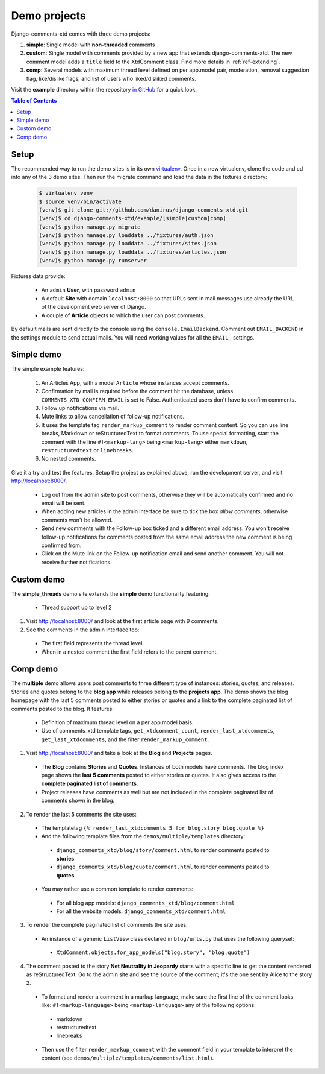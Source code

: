 .. _ref-example:

=============
Demo projects
=============

Django-comments-xtd comes with three demo projects:

1. **simple**: Single model with **non-threaded** comments
2. **custom**: Single model with comments provided by a new app that extends django-comments-xtd. The new comment model adds a ``title`` field to the XtdComment class. Find more details in :ref:`ref-extending`.
3. **comp**: Several models with maximum thread level defined on per app.model pair, moderation, removal suggestion flag, like/dislike flags, and list of users who liked/disliked comments.

Visit the **example** directory within the repository `in GitHub <http://github.com/danirus/django-comments-xtd/tree/master/example>`_ for a quick look.

.. contents:: Table of Contents
   :depth: 1
   :local:

.. index::
   pair: Demo; Setup 
   
Setup
=====

The recommended way to run the demo sites is in its own `virtualenv <http://www.virtualenv.org/en/latest/>`_. Once in a new virtualenv, clone the code and cd into any of the 3 demo sites. Then run the migrate command and load the data in the fixtures directory:

   .. code-block:: bash

    $ virtualenv venv
    $ source venv/bin/activate
    (venv)$ git clone git://github.com/danirus/django-comments-xtd.git
    (venv)$ cd django-comments-xtd/example/[simple|custom|comp]
    (venv)$ python manage.py migrate
    (venv)$ python manage.py loaddata ../fixtures/auth.json
    (venv)$ python manage.py loaddata ../fixtures/sites.json
    (venv)$ python manage.py loaddata ../fixtures/articles.json
    (venv)$ python manage.py runserver


Fixtures data provide:

 * An ``admin`` **User**, with password ``admin``
 * A default **Site** with domain ``localhost:8000`` so that URLs sent in mail messages use already the URL of the development web server of Django.
 * A couple of **Article** objects to which the user can post comments.

By default mails are sent directly to the console using the ``console.EmailBackend``. Comment out ``EMAIL_BACKEND`` in the settings module to send actual mails. You will need working values for all the ``EMAIL_`` settings.


.. index::
   single: Simple
   pair: Simple; Demo

Simple demo
===========

The simple example features:
  
 #. An Articles App, with a model ``Article`` whose instances accept comments.

 #. Confirmation by mail is required before the comment hit the database, unless ``COMMENTS_XTD_CONFIRM_EMAIL`` is set to False. Authenticated users don't have to confirm comments.
    
 #. Follow up notifications via mail.
    
 #. Mute links to allow cancellation of follow-up notifications.
    
 #. It uses the template tag ``render_markup_comment`` to render comment content. So you can use line breaks, Markdown or reStructuredText to format comments. To use special formatting, start the comment with the line ``#!<markup-lang>`` being ``<markup-lang>`` either ``markdown``, ``restructuredtext`` or ``linebreaks``.
      
 #. No nested comments.


Give it a try and test the features. Setup the project as explained above, run the development server, and visit http://localhost:8000/.

 * Log out from the admin site to post comments, otherwise they will be automatically confirmed and no email will be sent.
 * When adding new articles in the admin interface be sure to tick the box *allow comments*, otherwise comments won't be allowed.
 * Send new comments with the Follow-up box ticked and a different email address. You won't receive follow-up notifications for comments posted from the same email address the new comment is being confirmed from.
 * Click on the Mute link on the Follow-up notification email and send another comment. You will not receive further notifications.


.. index::
   single: custom
   pair: custom; demo

Custom demo
===========

The **simple_threads** demo site extends the **simple** demo functionality featuring:

 * Thread support up to level 2

1. Visit http://localhost:8000/ and look at the first article page with 9 comments.

2. See the comments in the admin interface too:

 * The first field represents the thread level.
 * When in a nested comment the first field refers to the parent comment.


.. index::
   single: Multiple
   pair: Multiple; Demo

Comp demo
=========

The **multiple** demo allows users post comments to three different type of instances: stories, quotes, and releases. Stories and quotes belong to the **blog app** while releases belong to the **projects app**. The demo shows the blog homepage with the last 5 comments posted to either stories or quotes and a link to the complete paginated list of comments posted to the blog. It features:

 * Definition of maximum thread level on a per app.model basis.
 * Use of comments_xtd template tags, ``get_xtdcomment_count``, ``render_last_xtdcomments``, ``get_last_xtdcomments``, and the filter ``render_markup_comment``.

1. Visit http://localhost:8000/ and take a look at the **Blog** and **Projects** pages. 

 * The **Blog** contains **Stories** and **Quotes**. Instances of both models have comments. The blog index page shows the **last 5 comments** posted to either stories or quotes. It also gives access to the **complete paginated list of comments**. 

 * Project releases have comments as well but are not included in the complete paginated list of comments shown in the blog. 

2. To render the last 5 comments the site uses:

 * The templatetag ``{% render_last_xtdcomments 5 for blog.story blog.quote %}``

 * And the following template files from the ``demos/multiple/templates`` directory: 

  * ``django_comments_xtd/blog/story/comment.html`` to render comments posted to **stories**

  * ``django_comments_xtd/blog/quote/comment.html`` to render comments posted to **quotes**

 * You may rather use a common template to render comments:

  * For all blog app models: ``django_comments_xtd/blog/comment.html``

  * For all the website models: ``django_comments_xtd/comment.html``

3. To render the complete paginated list of comments the site uses:

 * An instance of a generic ``ListView`` class declared in ``blog/urls.py`` that uses the following queryset:

  * ``XtdComment.objects.for_app_models("blog.story", "blog.quote")``

4. The comment posted to the story **Net Neutrality in Jeopardy** starts with a specific line to get the content rendered as reStructuredText. Go to the admin site and see the source of the comment; it's the one sent by Alice to the story 2.

 * To format and render a comment in a markup language, make sure the first line of the comment looks like: ``#!<markup-language>`` being ``<markup-language>`` any of the following options:

  * markdown
  * restructuredtext
  * linebreaks

 * Then use the filter ``render_markup_comment`` with the comment field in your template to interpret the content (see ``demos/multiple/templates/comments/list.html``).
